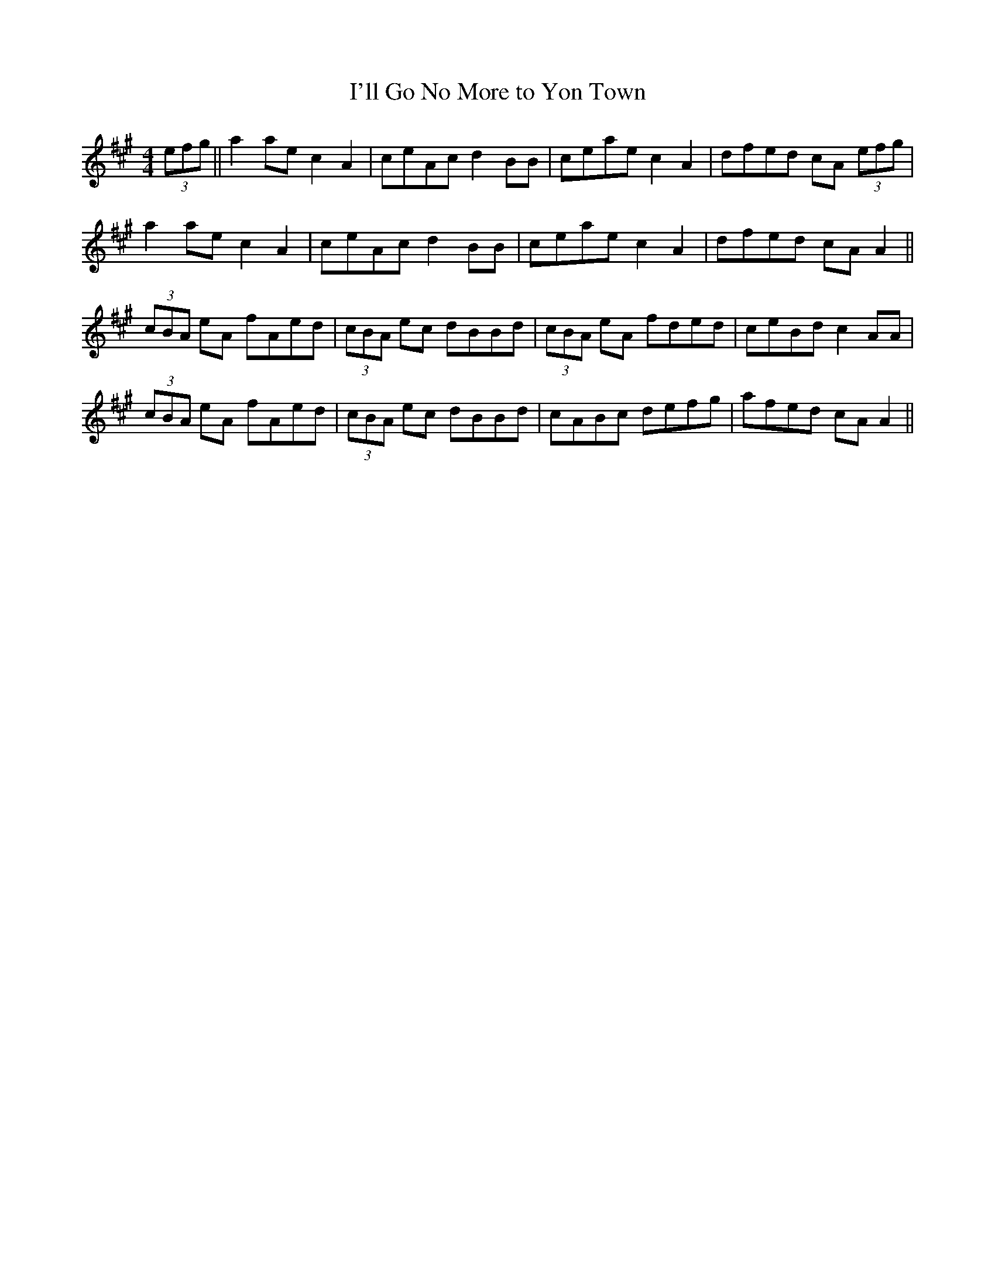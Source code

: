 X:264
T:I'll Go No More to Yon Town
M:4/4
L:1/8
S:Sergt. James O'Neill manuscripts
R:Reel
K:A
(3efg||a2 ae c2 A2|ceAc d2 BB|ceae c2 A2|dfed cA (3efg|
a2 ae c2 A2|ceAc d2 BB|ceae c2 A2|dfed cA A2||
(3cBA eA fAed|(3cBA ec dBBd|(3cBA eA fded|ceBd c2 AA|
(3cBA eA fAed|(3cBA ec dBBd|cABc defg|afed cA A2||
%
% Popular since its first publication in Bremner's Collection of Scots
% Reels or Country Dances 1767, "I'll gae nae mair to yon town" has
% been a fruitful source of variants which circulated under various
% titles. The variant herewith presented, was found without a name
% in Sergt. O'Neill's manuscripts.
